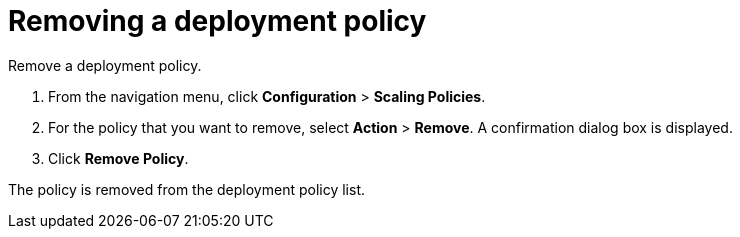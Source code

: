 [#removing-a-deployment-policy]
= Removing a deployment policy

Remove a deployment policy.

. From the navigation menu, click *Configuration* > *Scaling Policies*.
. For the policy that you want to remove, select *Action* > *Remove*.
A confirmation dialog box is displayed.
. Click *Remove Policy*.

The policy is removed from the deployment policy list.
